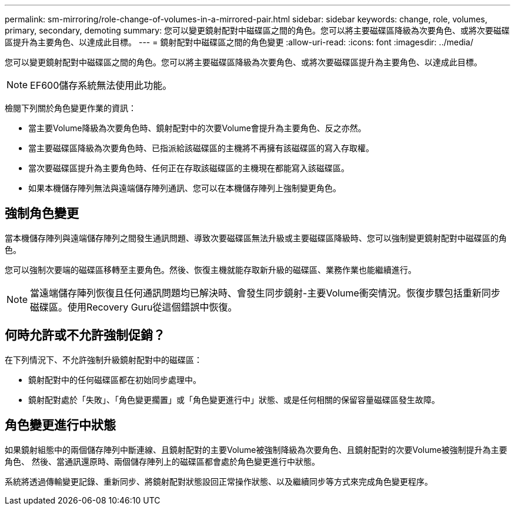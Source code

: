 ---
permalink: sm-mirroring/role-change-of-volumes-in-a-mirrored-pair.html 
sidebar: sidebar 
keywords: change, role, volumes, primary, secondary, demoting 
summary: 您可以變更鏡射配對中磁碟區之間的角色。您可以將主要磁碟區降級為次要角色、或將次要磁碟區提升為主要角色、以達成此目標。 
---
= 鏡射配對中磁碟區之間的角色變更
:allow-uri-read: 
:icons: font
:imagesdir: ../media/


[role="lead"]
您可以變更鏡射配對中磁碟區之間的角色。您可以將主要磁碟區降級為次要角色、或將次要磁碟區提升為主要角色、以達成此目標。

[NOTE]
====
EF600儲存系統無法使用此功能。

====
檢閱下列關於角色變更作業的資訊：

* 當主要Volume降級為次要角色時、鏡射配對中的次要Volume會提升為主要角色、反之亦然。
* 當主要磁碟區降級為次要角色時、已指派給該磁碟區的主機將不再擁有該磁碟區的寫入存取權。
* 當次要磁碟區提升為主要角色時、任何正在存取該磁碟區的主機現在都能寫入該磁碟區。
* 如果本機儲存陣列無法與遠端儲存陣列通訊、您可以在本機儲存陣列上強制變更角色。




== 強制角色變更

當本機儲存陣列與遠端儲存陣列之間發生通訊問題、導致次要磁碟區無法升級或主要磁碟區降級時、您可以強制變更鏡射配對中磁碟區的角色。

您可以強制次要端的磁碟區移轉至主要角色。然後、恢復主機就能存取新升級的磁碟區、業務作業也能繼續進行。

[NOTE]
====
當遠端儲存陣列恢復且任何通訊問題均已解決時、會發生同步鏡射-主要Volume衝突情況。恢復步驟包括重新同步磁碟區。使用Recovery Guru從這個錯誤中恢復。

====


== 何時允許或不允許強制促銷？

在下列情況下、不允許強制升級鏡射配對中的磁碟區：

* 鏡射配對中的任何磁碟區都在初始同步處理中。
* 鏡射配對處於「失敗」、「角色變更擱置」或「角色變更進行中」狀態、或是任何相關的保留容量磁碟區發生故障。




== 角色變更進行中狀態

如果鏡射組態中的兩個儲存陣列中斷連線、且鏡射配對的主要Volume被強制降級為次要角色、且鏡射配對的次要Volume被強制提升為主要角色、 然後、當通訊還原時、兩個儲存陣列上的磁碟區都會處於角色變更進行中狀態。

系統將透過傳輸變更記錄、重新同步、將鏡射配對狀態設回正常操作狀態、以及繼續同步等方式來完成角色變更程序。
